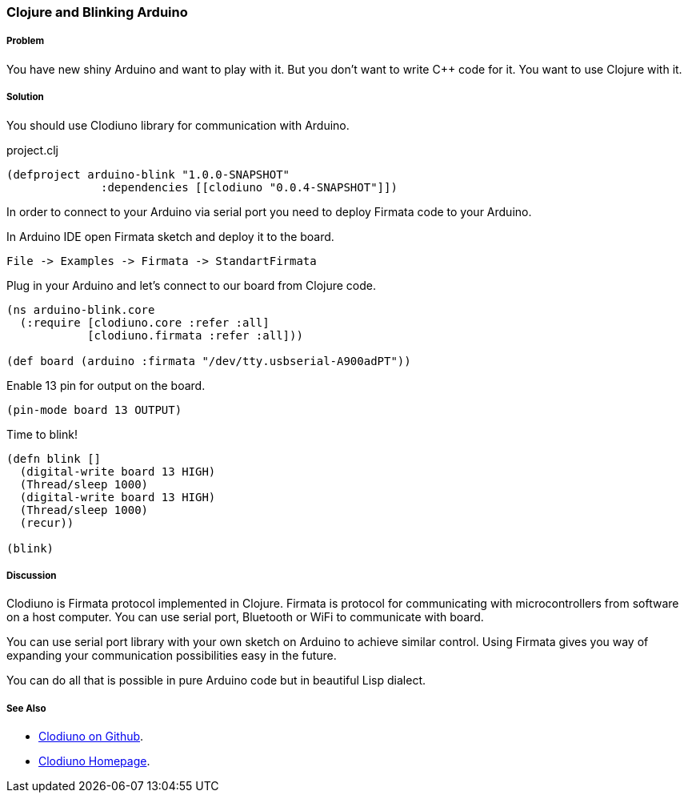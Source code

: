 === Clojure and Blinking Arduino

// By Max Gonzih (Gonzih)

===== Problem

You have new shiny Arduino and want to play with it.
But you don't want to write C++ code for it.
You want to use Clojure with it.

===== Solution

You should use Clodiuno library for communication with Arduino.

.project.clj
[source,clojure]
----
(defproject arduino-blink "1.0.0-SNAPSHOT"
              :dependencies [[clodiuno "0.0.4-SNAPSHOT"]])
----

In order to connect to your Arduino via serial port you need to deploy Firmata code to your Arduino.

In Arduino IDE open Firmata sketch and deploy it to the board.

----
File -> Examples -> Firmata -> StandartFirmata
----

Plug in your Arduino and let's connect to our board from Clojure code.

[source,clojure]
----
(ns arduino-blink.core
  (:require [clodiuno.core :refer :all]
            [clodiuno.firmata :refer :all]))

(def board (arduino :firmata "/dev/tty.usbserial-A900adPT"))
----

Enable 13 pin for output on the board.

[source,clojure]
----
(pin-mode board 13 OUTPUT)
----

Time to blink!

[source,clojure]
----
(defn blink []
  (digital-write board 13 HIGH)
  (Thread/sleep 1000)
  (digital-write board 13 HIGH)
  (Thread/sleep 1000)
  (recur))

(blink)
----

===== Discussion

Clodiuno is Firmata protocol implemented in Clojure.
Firmata is protocol for communicating with microcontrollers from software on a host computer.
You can use serial port, Bluetooth or WiFi to communicate with board.

You can use serial port library with your own sketch on Arduino to achieve similar control.
Using Firmata gives you way of expanding your communication possibilities easy in the future.

You can do all that is possible in pure Arduino code but in beautiful Lisp dialect.

===== See Also

* https://github.com/nakkaya/clodiuno[Clodiuno on Github].
* http://nakkaya.com/clodiuno.html[Clodiuno Homepage].
